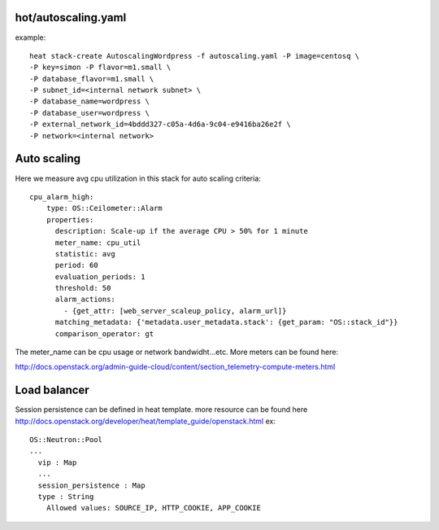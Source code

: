 ^^^^^^^^^^^^^^^^^^^^
hot/autoscaling.yaml
^^^^^^^^^^^^^^^^^^^^

example::

  heat stack-create AutoscalingWordpress -f autoscaling.yaml -P image=centosq \
  -P key=simon -P flavor=m1.small \
  -P database_flavor=m1.small \
  -P subnet_id=<internal network subnet> \
  -P database_name=wordpress \
  -P database_user=wordpress \
  -P external_network_id=4bddd327-c05a-4d6a-9c04-e9416ba26e2f \
  -P network=<internal network>

^^^^^^^^^^^^
Auto scaling
^^^^^^^^^^^^

Here we measure avg cpu utilization in this stack for auto scaling criteria::

  cpu_alarm_high:
      type: OS::Ceilometer::Alarm
      properties:
        description: Scale-up if the average CPU > 50% for 1 minute
        meter_name: cpu_util
        statistic: avg
        period: 60
        evaluation_periods: 1
        threshold: 50
        alarm_actions:
          - {get_attr: [web_server_scaleup_policy, alarm_url]}
        matching_metadata: {'metadata.user_metadata.stack': {get_param: "OS::stack_id"}}
        comparison_operator: gt

The meter_name can be cpu usage or network bandwidht...etc. More meters can be found here::

http://docs.openstack.org/admin-guide-cloud/content/section_telemetry-compute-meters.html

^^^^^^^^^^^^^
Load balancer
^^^^^^^^^^^^^

Session persistence can be defined in heat template. more resource can be found here
http://docs.openstack.org/developer/heat/template_guide/openstack.html
ex::

  OS::Neutron::Pool
  ...
    vip : Map
    ...
    session_persistence : Map
    type : String
      Allowed values: SOURCE_IP, HTTP_COOKIE, APP_COOKIE
  
  
